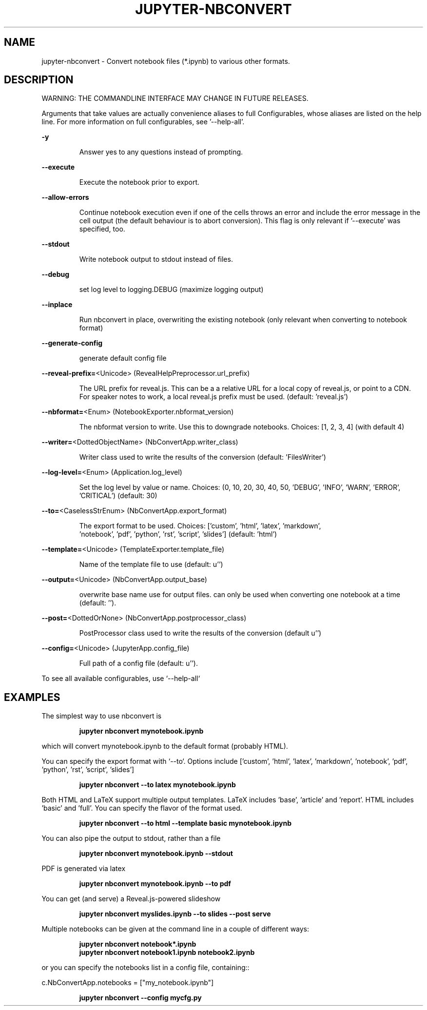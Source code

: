 .TH JUPYTER-NBCONVERT "1" "October 2015" "jupyter-nbconvert 4.0.0" "User Commands"
.SH NAME
jupyter-nbconvert \- Convert notebook files (*.ipynb) to various other formats.
.SH DESCRIPTION
.PP
WARNING: THE COMMANDLINE INTERFACE MAY CHANGE IN FUTURE RELEASES.
.PP
Arguments that take values are actually convenience aliases to full
Configurables, whose aliases are listed on the help line. For more information
on full configurables, see '\-\-help\-all'.
.PP
\fB\-y\fR
.IP
Answer yes to any questions instead of prompting.
.PP
\fB\-\-execute\fR
.IP
Execute the notebook prior to export.
.PP
\fB\-\-allow\-errors\fR
.IP
Continue notebook execution even if one of the cells throws an error and include the error message in the cell output (the default behaviour is to abort conversion). This flag is only relevant if '\-\-execute' was specified, too.
.PP
\fB\-\-stdout\fR
.IP
Write notebook output to stdout instead of files.
.PP
\fB\-\-debug\fR
.IP
set log level to logging.DEBUG (maximize logging output)
.PP
\fB\-\-inplace\fR
.IP
Run nbconvert in place, overwriting the existing notebook (only
relevant when converting to notebook format)
.PP
\fB\-\-generate\-config\fR
.IP
generate default config file
.PP
\fB\-\-reveal\-prefix=\fR<Unicode> (RevealHelpPreprocessor.url_prefix)
.IP
The URL prefix for reveal.js. This can be a a relative URL for a local copy
of reveal.js, or point to a CDN. For speaker notes to work, a local reveal.js
prefix must be used. (default: 'reveal.js')
.PP
\fB\-\-nbformat=\fR<Enum> (NotebookExporter.nbformat_version)
.IP
The nbformat version to write. Use this to downgrade notebooks.
Choices: [1, 2, 3, 4] (with default 4)
.PP
\fB\-\-writer=\fR<DottedObjectName> (NbConvertApp.writer_class)
.IP
Writer class used to write the  results of the conversion
(default: 'FilesWriter')
.PP
\fB\-\-log\-level=\fR<Enum> (Application.log_level)
.IP
Set the log level by value or name. Choices: (0, 10, 20, 30, 40, 50, 'DEBUG', 'INFO', 'WARN', 'ERROR', 'CRITICAL') (default: 30)

.PP
\fB\-\-to=\fR<CaselessStrEnum> (NbConvertApp.export_format)
.IP
The export format to be used. Choices: ['custom', 'html', 'latex', 'markdown',
 'notebook', 'pdf', 'python', 'rst', 'script', 'slides'] (default: 'html')
.PP
\fB\-\-template=\fR<Unicode> (TemplateExporter.template_file)
.IP
Name of the template file to use (default: u'')
.PP
\fB\-\-output=\fR<Unicode> (NbConvertApp.output_base)
.IP
overwrite base name use for output files. can only be used when converting
one notebook at a time (default: '').
.PP
\fB\-\-post=\fR<DottedOrNone> (NbConvertApp.postprocessor_class)
.IP
PostProcessor class used to write the results of the conversion (default u'')
.PP
\fB\-\-config=\fR<Unicode> (JupyterApp.config_file)
.IP
Full path of a config file (default: u'').
.PP
To see all available configurables, use `\-\-help\-all`
.SH EXAMPLES
.PP
The simplest way to use nbconvert is
.IP
\fBjupyter nbconvert mynotebook.ipynb\fR
.PP
which will convert mynotebook.ipynb to the default format (probably HTML).
.PP
You can specify the export format with `\-\-to`.
Options include ['custom', 'html', 'latex', 'markdown', 'notebook', 'pdf', 'python', 'rst', 'script', 'slides']
.IP
\fBjupyter nbconvert --to latex mynotebook.ipynb\fR
.PP
Both HTML and LaTeX support multiple output templates. LaTeX includes
\&'base', 'article' and 'report'.  HTML includes 'basic' and 'full'. You
can specify the flavor of the format used.
.IP
\fBjupyter nbconvert --to html --template basic mynotebook.ipynb\fR
.PP
You can also pipe the output to stdout, rather than a file
.IP
\fBjupyter nbconvert mynotebook.ipynb --stdout\fR
.PP
PDF is generated via latex
.IP
\fBjupyter nbconvert mynotebook.ipynb --to pdf\fR
.PP
You can get (and serve) a Reveal.js\-powered slideshow
.IP
\fBjupyter nbconvert myslides.ipynb --to slides --post serve\fR
.PP
Multiple notebooks can be given at the command line in a couple of
different ways:
.IP
\fBjupyter nbconvert notebook*.ipynb\fR
.br
\fBjupyter nbconvert notebook1.ipynb notebook2.ipynb\fR
.PP
or you can specify the notebooks list in a config file, containing::
.PP
c.NbConvertApp.notebooks = ["my_notebook.ipynb"]
.IP
\fBjupyter nbconvert --config mycfg.py\fR
